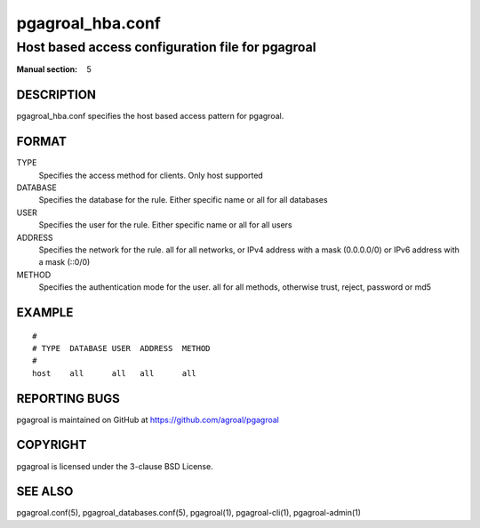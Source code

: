 =================
pgagroal_hba.conf
=================

-------------------------------------------------
Host based access configuration file for pgagroal
-------------------------------------------------

:Manual section: 5

DESCRIPTION
===========

pgagroal_hba.conf specifies the host based access pattern for pgagroal.

FORMAT
======

TYPE
  Specifies the access method for clients. Only host supported

DATABASE
  Specifies the database for the rule. Either specific name or all for all databases

USER
  Specifies the user for the rule. Either specific name or all for all users
  
ADDRESS
  Specifies the network for the rule. all for all networks, or IPv4 address with a mask (0.0.0.0/0) or IPv6 address with a mask (::0/0)

METHOD
  Specifies the authentication mode for the user. all for all methods, otherwise trust, reject, password or md5

EXAMPLE
=======

::
   
  #
  # TYPE  DATABASE USER  ADDRESS  METHOD
  #
  host    all      all   all      all


REPORTING BUGS
==============

pgagroal is maintained on GitHub at https://github.com/agroal/pgagroal

COPYRIGHT
=========

pgagroal is licensed under the 3-clause BSD License.

SEE ALSO
========

pgagroal.conf(5), pgagroal_databases.conf(5), pgagroal(1), pgagroal-cli(1), pgagroal-admin(1)
